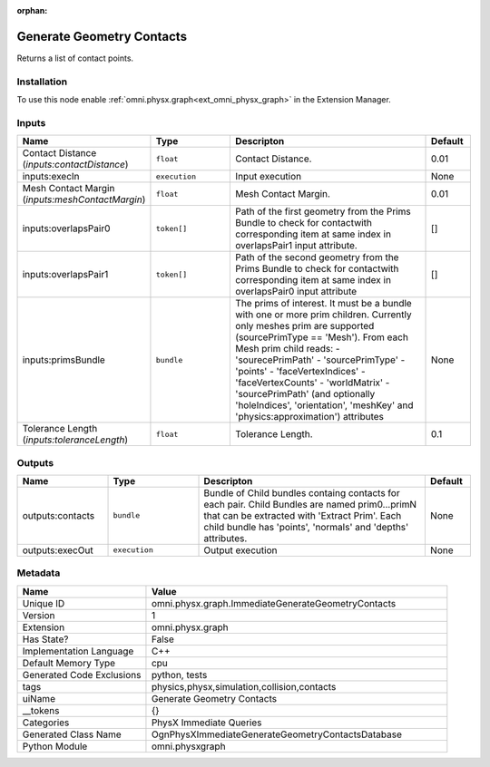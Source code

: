 .. _omni_physx_graph_ImmediateGenerateGeometryContacts_1:

.. _omni_physx_graph_ImmediateGenerateGeometryContacts:

.. ================================================================================
.. THIS PAGE IS AUTO-GENERATED. DO NOT MANUALLY EDIT.
.. ================================================================================

:orphan:

.. meta::
    :title: Generate Geometry Contacts
    :keywords: lang-en omnigraph node PhysX Immediate Queries graph immediate-generate-geometry-contacts


Generate Geometry Contacts
==========================

.. <description>

Returns a list of contact points.

.. </description>


Installation
------------

To use this node enable :ref:`omni.physx.graph<ext_omni_physx_graph>` in the Extension Manager.


Inputs
------
.. csv-table::
    :header: "Name", "Type", "Descripton", "Default"
    :widths: 20, 20, 50, 10

    "Contact Distance (*inputs:contactDistance*)", "``float``", "Contact Distance.", "0.01"
    "inputs:execIn", "``execution``", "Input execution", "None"
    "Mesh Contact Margin (*inputs:meshContactMargin*)", "``float``", "Mesh Contact Margin.", "0.01"
    "inputs:overlapsPair0", "``token[]``", "Path of the first geometry from the Prims Bundle to check for contactwith corresponding item at same index in overlapsPair1 input attribute.", "[]"
    "inputs:overlapsPair1", "``token[]``", "Path of the second geometry from the Prims Bundle to check for contactwith corresponding item at same index in overlapsPair0 input attribute", "[]"
    "inputs:primsBundle", "``bundle``", "The prims of interest. It must be a bundle with one or more prim children. Currently only meshes prim are supported (sourcePrimType == 'Mesh'). From each Mesh prim child reads:  - 'sourecePrimPath'  - 'sourcePrimType'  - 'points'  - 'faceVertexIndices'  - 'faceVertexCounts'  - 'worldMatrix'  - 'sourcePrimPath' (and optionally 'holeIndices', 'orientation', 'meshKey' and 'physics:approximation') attributes", "None"
    "Tolerance Length (*inputs:toleranceLength*)", "``float``", "Tolerance Length.", "0.1"


Outputs
-------
.. csv-table::
    :header: "Name", "Type", "Descripton", "Default"
    :widths: 20, 20, 50, 10

    "outputs:contacts", "``bundle``", "Bundle of Child bundles containg contacts for each pair. Child Bundles are named prim0...primN that can be extracted with 'Extract Prim'. Each child bundle has 'points', 'normals' and 'depths' attributes. ", "None"
    "outputs:execOut", "``execution``", "Output execution", "None"


Metadata
--------
.. csv-table::
    :header: "Name", "Value"
    :widths: 30,70

    "Unique ID", "omni.physx.graph.ImmediateGenerateGeometryContacts"
    "Version", "1"
    "Extension", "omni.physx.graph"
    "Has State?", "False"
    "Implementation Language", "C++"
    "Default Memory Type", "cpu"
    "Generated Code Exclusions", "python, tests"
    "tags", "physics,physx,simulation,collision,contacts"
    "uiName", "Generate Geometry Contacts"
    "__tokens", "{}"
    "Categories", "PhysX Immediate Queries"
    "Generated Class Name", "OgnPhysXImmediateGenerateGeometryContactsDatabase"
    "Python Module", "omni.physxgraph"


